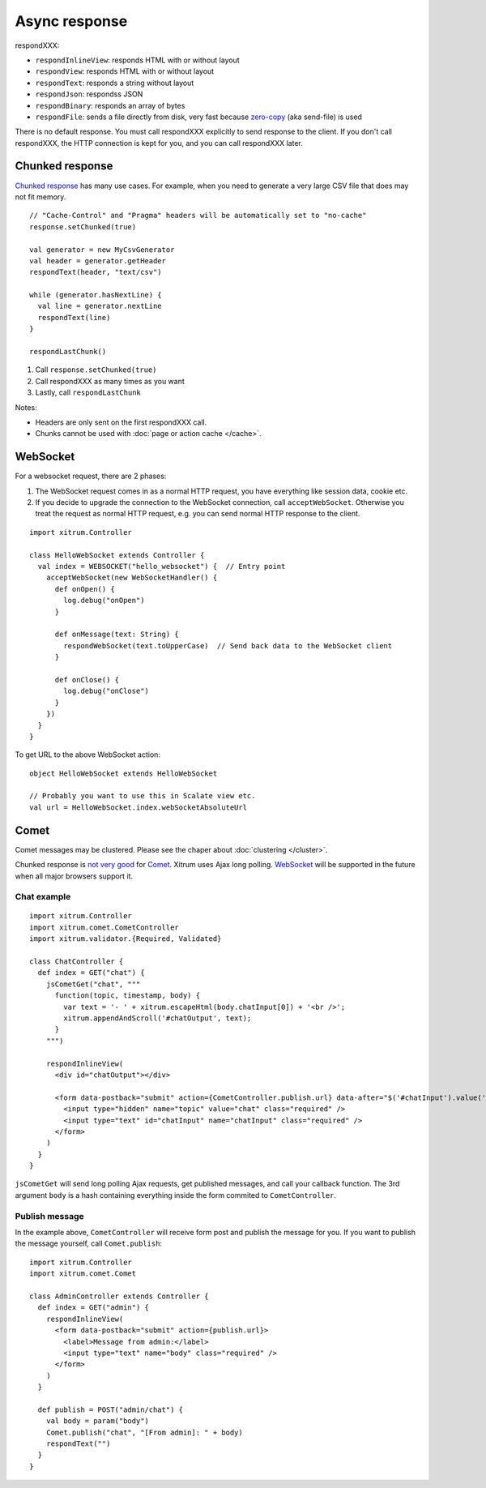 Async response
==============

respondXXX:

* ``respondInlineView``: responds HTML with or without layout
* ``respondView``: responds HTML with or without layout
* ``respondText``: responds a string without layout
* ``respondJson``: respondss JSON
* ``respondBinary``: responds an array of bytes
* ``respondFile``: sends a file directly from disk, very fast
  because `zero-copy <http://www.ibm.com/developerworks/library/j-zerocopy/>`_
  (aka send-file) is used

There is no default response. You must call respondXXX explicitly to send response
to the client. If you don't call respondXXX, the HTTP connection is kept for you,
and you can call respondXXX later.

Chunked response
----------------

`Chunked response <http://en.wikipedia.org/wiki/Chunked_transfer_encoding>`_
has many use cases. For example, when you need to generate a very large CSV
file that does may not fit memory.

::

  // "Cache-Control" and "Pragma" headers will be automatically set to "no-cache"
  response.setChunked(true)

  val generator = new MyCsvGenerator
  val header = generator.getHeader
  respondText(header, "text/csv")

  while (generator.hasNextLine) {
    val line = generator.nextLine
    respondText(line)
  }

  respondLastChunk()

1. Call ``response.setChunked(true)``
2. Call respondXXX as many times as you want
3. Lastly, call ``respondLastChunk``

Notes:

* Headers are only sent on the first respondXXX call.
* Chunks cannot be used with :doc:`page or action cache </cache>`.

WebSocket
---------

For a websocket request, there are 2 phases:

1. The WebSocket request comes in as a normal HTTP request,
   you have everything like session data, cookie etc.
2. If you decide to upgrade the connection to the WebSocket connection,
   call ``acceptWebSocket``. Otherwise you treat the request as normal
   HTTP request, e.g. you can send normal HTTP response to the client.

::

  import xitrum.Controller

  class HelloWebSocket extends Controller {
    val index = WEBSOCKET("hello_websocket") {  // Entry point
      acceptWebSocket(new WebSocketHandler() {
        def onOpen() {
          log.debug("onOpen")
        }

        def onMessage(text: String) {
          respondWebSocket(text.toUpperCase)  // Send back data to the WebSocket client
        }

        def onClose() {
          log.debug("onClose")
        }
      })
    }
  }

To get URL to the above WebSocket action:

::

  object HelloWebSocket extends HelloWebSocket

  // Probably you want to use this in Scalate view etc.
  val url = HelloWebSocket.index.webSocketAbsoluteUrl

Comet
-----

Comet messages may be clustered. Please see the chaper about :doc:`clustering </cluster>`.

Chunked response is `not very good <http://www.shanison.com/2010/05/10/stop-the-browser-%E2%80%9Cthrobber-of-doom%E2%80%9D-while-loading-comet-forever-iframe/>`_
for `Comet <http://en.wikipedia.org/wiki/Comet_(programming)/>`_.
Xitrum uses Ajax long polling. `WebSocket <http://en.wikipedia.org/wiki/WebSocket>`_
will be supported in the future when all major browsers support it.

Chat example
~~~~~~~~~~~~

::

  import xitrum.Controller
  import xitrum.comet.CometController
  import xitrum.validator.{Required, Validated}

  class ChatController {
    def index = GET("chat") {
      jsCometGet("chat", """
        function(topic, timestamp, body) {
          var text = '- ' + xitrum.escapeHtml(body.chatInput[0]) + '<br />';
          xitrum.appendAndScroll('#chatOutput', text);
        }
      """)

      respondInlineView(
        <div id="chatOutput"></div>

        <form data-postback="submit" action={CometController.publish.url} data-after="$('#chatInput').value('')">
          <input type="hidden" name="topic" value="chat" class="required" />
          <input type="text" id="chatInput" name="chatInput" class="required" />
        </form>
      )
    }
  }

``jsCometGet`` will send long polling Ajax requests, get published messages,
and call your callback function. The 3rd argument ``body`` is a hash
containing everything inside the form commited to ``CometController``.

Publish message
~~~~~~~~~~~~~~~

In the example above, ``CometController`` will receive form post and publish
the message for you. If you want to publish the message yourself, call ``Comet.publish``:

::

  import xitrum.Controller
  import xitrum.comet.Comet

  class AdminController extends Controller {
    def index = GET("admin") {
      respondInlineView(
        <form data-postback="submit" action={publish.url}>
          <label>Message from admin:</label>
          <input type="text" name="body" class="required" />
        </form>
      )
    }

    def publish = POST("admin/chat") {
      val body = param("body")
      Comet.publish("chat", "[From admin]: " + body)
      respondText("")
    }
  }
